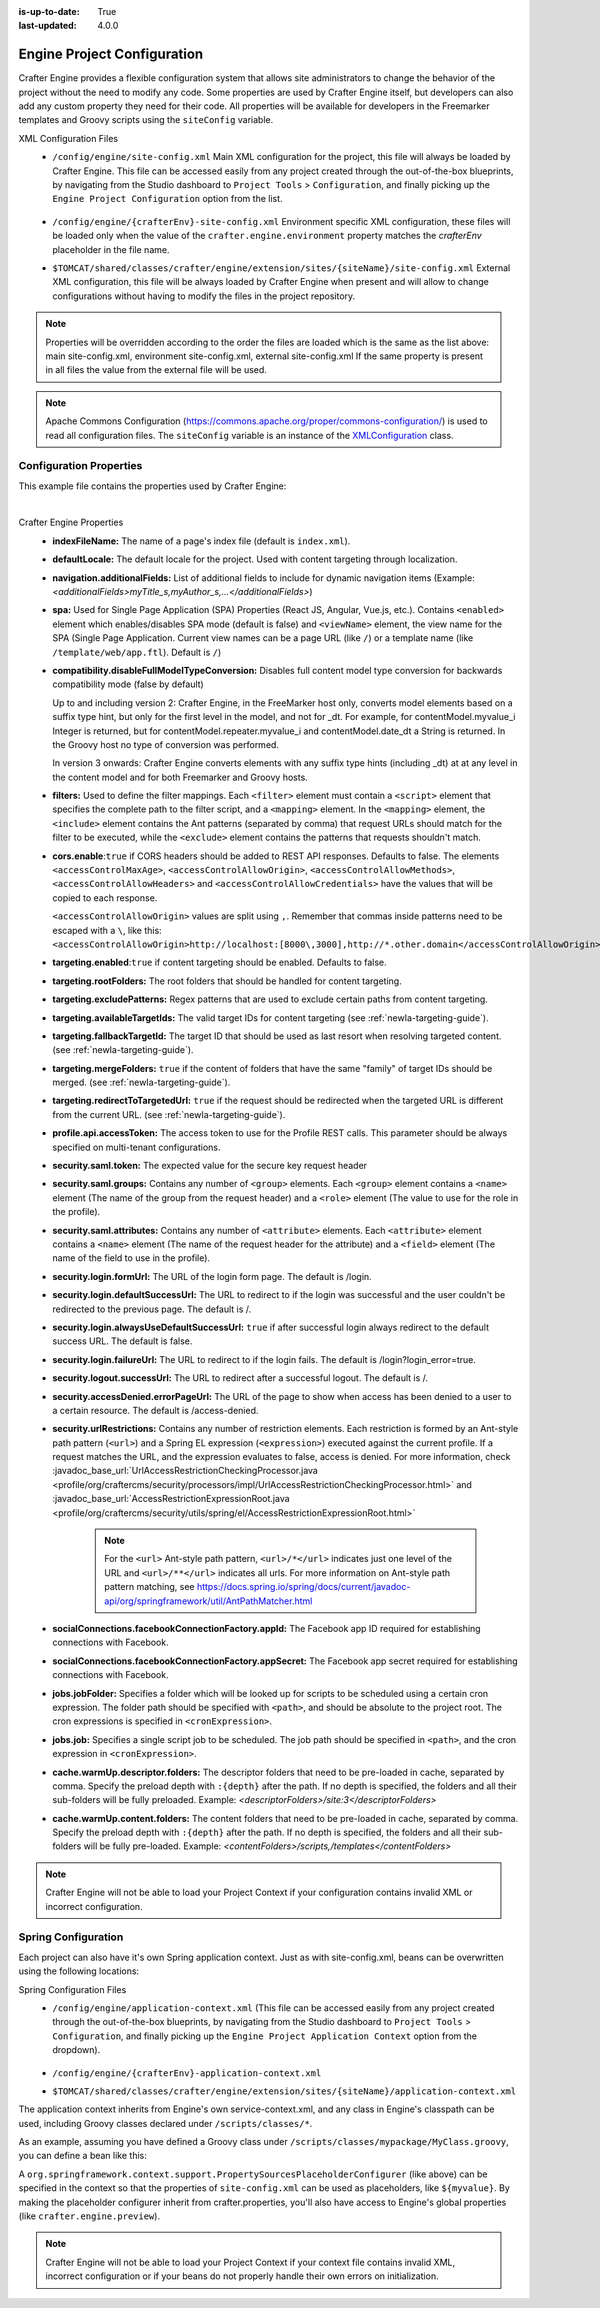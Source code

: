 :is-up-to-date: True
:last-updated: 4.0.0

.. index:: Engine Project Configuration

.. _newIa-engine-project-configuration:

============================
Engine Project Configuration
============================

Crafter Engine provides a flexible configuration system that allows site administrators to change
the behavior of the project without the need to modify any code. Some properties are used by Crafter
Engine itself, but developers can also add any custom property they need for their code. All
properties will be available for developers in the Freemarker templates and Groovy scripts using the
``siteConfig`` variable.

XML Configuration Files
 - ``/config/engine/site-config.xml``
   Main XML configuration for the project, this file will always be loaded by Crafter Engine. This file can
   be accessed easily from any project created through the out-of-the-box blueprints, by navigating from the
   Studio dashboard to ``Project Tools`` > ``Configuration``, and finally picking up the ``Engine Project
   Configuration`` option from the list.

	 .. image:: /_static/images/site-admin/engine-project-config.jpg
			 :alt: Engine Project Configuration


 - ``/config/engine/{crafterEnv}-site-config.xml``
   Environment specific XML configuration, these files will be loaded only when the value of the
   ``crafter.engine.environment`` property matches the `crafterEnv` placeholder in the file name.
 - ``$TOMCAT/shared/classes/crafter/engine/extension/sites/{siteName}/site-config.xml``
   External XML configuration, this file will be always loaded by Crafter Engine when present and
   will allow to change configurations without having to modify the files in the project repository.

.. NOTE ::
  Properties will be overridden according to the order the files are loaded which is the same as
  the list above: main site-config.xml, environment site-config.xml, external site-config.xml
  If the same property is present in all files the value from the external file will be used.

.. NOTE ::
  Apache Commons Configuration (https://commons.apache.org/proper/commons-configuration/) is used
  to read all configuration files. The ``siteConfig`` variable is an instance of the
  `XMLConfiguration <https://commons.apache.org/proper/commons-configuration/apidocs/org/apache/commons/configuration2/XMLConfiguration.html>`_
  class.

------------------------
Configuration Properties
------------------------

This example file contains the properties used by Crafter Engine:

.. code-block:: xml
  :caption: site-config.xml
  :linenos:

    <?xml version="1.0" encoding="UTF-8"?>

    <!--
      This file configures site properties used by Crafter Engine

      Below are the properties used by Crafter Engine:

      (General Properties)
      <indexFileName />  (The name of a page's index file)
      <defaultLocale />  (Default locale for the site)

      (Navigation Properties)
      <navigation>
        <additionalFields /> (List of additional fields to include for dynamic navigation items)
      </navigation>

      (Single Page Application Properties (React JS, Angular, Vue.js, etc.))
      <spa>
        <enabled /> (Enable/disable SPA (Single Page Application) mode, default is false)
        <viewName /> (The view name for the SPA, which can be a page URL (like /) or a template name (like /template/web/app.ftl). Default is /)
      </spa>

      (Compatibility properties)
      <compatibility>
          <disableFullModelTypeConversion /> Disables full content model type conversion for backwards compatibility mode (false by default)
      </compatibility>

      (Filter Properties)
      <filters> (Defines the filter mappings)
        <filter>
          <script> (Specifies the complete path to the filter script)
            <mapping>
              <include /> (Contains Ant patterns (separated by comma) that request URLs should match for the filter to be executed)
                or
              <exclude /> (Contains patterns that the requests shouldn't match)
            </mapping>
          </script>
        </filter>
      </filters>

      (CORS Properties)
      <cors>
        <enable>true</enable> (Enable/disable CORS headers, default is false)
        (Values for each of the headers that will be added to responses)
        <accessControlMaxAge>3600</accessControlMaxAge>
        <accessControlAllowOrigin>*</accessControlAllowOrigin>
        <accessControlAllowMethods>GET\, POST\, PUT</accessControlAllowMethods>
        <accessControlAllowHeaders>Content-Type</accessControlAllowHeaders>
        <accessControlAllowCredentials>true</accessControlAllowCredentials>
      </cors>

      (Content Targeting Properties)
      <targeting>
        <enabled /> (Enable/disable content targeting, default is false)
        <rootFolders /> (Root folders handled for content targeting)
        <excludePatterns /> (Regex patterns used to exclude certain paths from content targeting)
        <availableTargetIds /> (Valid target IDs)
        <fallbackTargetId /> (Target ID used as a last resort when resolving targeted content)
        <mergeFolders /> (Sets whether the content of folders that have the same "family" of target IDs should be merged)
        <redirectToTargetedUrl /> (Sets whether the request should be redirected when the targeted URL is different from the current URL)
      </targeting>

      (Profile Properties)
      <profile>
        <api>
          <accessTokenId /> (The access token to use for the Crafter Profile REST calls.  This should always be specified on multi-tenant configurations)
        </api>
      </profile>

      (Security Properties)
      <security>
        <saml>
          <token/> (The expected value for the secure key request header)
    	  <groups>
    	    <group>
    		  <name/> (The name of the group from the request header)
    		  <role/> (The value to use for the role in the profile)
    		</group>
    	  </groups>
    	  <attributes>
    	    <attribute>
    		  <name/> (The name of the request header for the attribute)
    		  <field/> (The name of the field to use in the profile)
    		</attribute>
    	  </attributes>
        </saml/>
        <login>
          <formUrl /> (The URL of the login form page)
          <defaultSuccessUrl /> (The URL to redirect to if the login was successful and the user could not be redirected to the previous page)
          <alwaysUseDefaultSuccessUrl /> (Sets whether to always redirect to the default success URL after a successful login)
          <failureUrl /> (The URL to redirect to if the login fails)
        </login>
        <logout>
          <successUrl /> (The URL to redirect after a successful logout)
        </logout>
        <accessDenied>
          <errorPageUrl /> (The URL of the page to show when access has been denied to a user to a certain resource)
        </accessDenied>
        <urlRestrictions> (Contains any number of restriction elements)
          <restriction> (Restriction element, access is denied if a request matches the URL, and the expression evaluates to false)
            <url /> (URL pattern)
            <expression /> (Spring EL expression)
          </restriction>
        </urlRestrictions>
      </security>

      (Social Properties)
      <socialConnections>
        <facebookConnectionFactory>
          <appId /> (The Facebook app ID required for establishing connections with Facebook)
          <appSecret /> (The Facebook app secret required for establishing connections with Facebook)
        </facebookConnectionFactory>
      </socialConnections>

      (Job Properties)
      <jobs>
        <jobFolder> (Specifies a folder which will be looked up for scripts to be scheduled using a certain cron expression)
          <path /> (Path absolute to the site root)
          <cronExpression /> (Cron expression)
        </jobFolder>
        <job> (Specifies a single script job to be scheduled)
          <path />
          <cronExpression />
        </job>
      </jobs>

      (Cache Warm Up properties)
      <cache>
        <warmUp>
          <descriptorFolders /> The descriptor folders that need to be pre-loaded in cache, separated by comma.
          <contentFolders /> The content folders that need to be preloaded in cache, separated by comma.
        </warmUp>
      </cache>

      You can learn more about Crafter Engine project configuration here:
      http://docs.craftercms.org/en/3.0/site-administrators/engine/engine-site-configuration.html

  -->

  <site>
    <!-- General properties -->
    <indexFileName>index.xml</indexFileName>
    <defaultLocale>en</defaultLocale>

    <!-- Navigation properties -->
    <!--
    <navigation>
      <additionalFields>navIcon,componentType</additionalFields>
    </navigation>
    -->

    <!-- Compatibility properties -->
    <compatibility>
      <disableFullModelTypeConversion>false</disableFullModelTypeConversion>
    </compatibility>

    <!-- Filter properties -->
    <filters>
      <filter>
        <script>/scripts/filters/testFilter1.groovy</script>
        <mapping>
          <include>/**</include>
        </mapping>
      </filter>
      <filter>
        <script>/scripts/filters/testFilter2.groovy</script>
        <mapping>
          <include>/**</include>
        </mapping>
      </filter>
      <filter>
        <script>/scripts/filters/testFilter3.groovy</script>
        <mapping>
          <include>/**</include>
          <exclude>/static-assets/**</exclude>
        </mapping>
      </filter>
    </filters>

    <!-- CORS Properties -->
    <cors>
      <enable>true</enable>
      <accessControlMaxAge>3600</accessControlMaxAge>
      <accessControlAllowOrigin>*</accessControlAllowOrigin>
      <accessControlAllowMethods>GET\, POST\, PUT</accessControlAllowMethods>
      <accessControlAllowHeaders>Content-Type</accessControlAllowHeaders>
      <accessControlAllowCredentials>true</accessControlAllowCredentials>
    </cors>

    <!-- Content targeting properties -->
    <targeting>
      <enabled>true</enabled>
      <rootFolders>/site/website</rootFolders>
      <excludePatterns>/site/website/index\.xml</excludePatterns>
      <availableTargetIds>en,ja,ja_JP,ja_JP_JP</availableTargetIds>
      <fallbackTargetId>en</fallbackTargetId>
      <mergeFolders>true</mergeFolders>
      <redirectToTargetedUrl>false</redirectToTargetedUrl>
    </targeting>

    <!-- Profile properties -->
    <profile>
      <api>
        <accessTokenId>${enc:q3l5YNoKH38RldAkg6EAGjxlI7+K7Cl4iEmMJNlemNOjcuhaaQNPLwAB824QcJKCbEeLfsg+QSfHCYNcNP/yMw==}</accessTokenId>
      </api>
    </profile>

    <!-- Security properties -->
    <security>
      <saml>
        <token>SOME_RANDOM_TOKEN</token>
        <groups>
          <group>
            <name>MEMBER</name>
            <role>memberUser</role>
          </group>
        </groups>
        <attributes>
          <attribute>
            <name>givenName</name>
            <field>firstName</field>
          </attribute>
        </attributes>
      </saml>
      <login>
        <formUrl>/signin</formUrl>
        <defaultSuccessUrl>/home</defaultSuccessUrl>
        <alwaysUseDefaultSuccessUrl>true</alwaysUseDefaultSuccessUrl>
        <failureUrl>/signin?error=loginFailure</failureUrl>
      </login>
      <logout>
        <successUrl>/home</successUrl>
      </logout>
      <accessDenied>
        <errorPageUrl>/signin?error=accessDenied</errorPageUrl>
      </accessDenied>
      <urlRestrictions>
        <restriction>
          <url>/*</url>
          <expression>hasRole('USER')</expression>
        </restriction>
      </urlRestrictions>
    </security>

    <!-- Social properties -->
    <socialConnections>
      <facebookConnectionFactory>
        <appId>${enc:ENCRYPTED_APP_ID}</appId>
        <appSecret>${enc:ENCRYPTED_APP_SECRET}</appSecret>
      </facebookConnectionFactory>
    </socialConnections>

    <!-- Job properties -->
    <jobs>
      <jobFolder>
        <path>/scripts/jobs/morejobs</path>
        <cronExpression>0 0/15 * * * ?</cronExpression>
      </jobFolder>
      <job>
        <path>/scripts/jobs/testJob.groovy</path>
        <cronExpression>0 0/15 * * * ?</cronExpression>
      </job>
    </jobs>

    <!-- Cache Warm Up properties -->
    <cache>
      <warmUp>
        <descriptorFolders>/site:3</descriptorFolders>
        <contentFolders>/scripts,/templates</contentFolders>
      </warmUp>
    </cache>
  </site>

|

Crafter Engine Properties
 * **indexFileName:** The name of a page's index file (default is ``index.xml``).
 * **defaultLocale:** The default locale for the project. Used with content targeting through localization.
 * **navigation.additionalFields:**  List of additional fields to include for dynamic navigation items (Example: *<additionalFields>myTitle_s,myAuthor_s,...</additionalFields>*)
 * **spa:** Used for Single Page Application (SPA) Properties (React JS, Angular, Vue.js, etc.).  Contains ``<enabled>`` element which enables/disables SPA mode (default is false) and ``<viewName>`` element, the view name for the SPA (Single Page Application. Current view names can be a page URL (like ``/``) or a template name (like ``/template/web/app.ftl``). Default is ``/``)
 * **compatibility.disableFullModelTypeConversion:** Disables full content model type conversion for backwards compatibility mode (false by default)

   Up to and including version 2:
   Crafter Engine, in the FreeMarker host only, converts model elements based on a suffix type hint, but only for the first level in
   the model, and not for _dt. For example, for contentModel.myvalue_i Integer is returned, but for contentModel.repeater.myvalue_i
   and contentModel.date_dt a String is returned. In the Groovy host no type of conversion was performed.

   In version 3 onwards:
   Crafter Engine converts elements with any suffix type hints (including _dt) at at any level in the content
   model and for both Freemarker and Groovy hosts.
 * **filters:** Used to define the filter mappings. Each ``<filter>`` element must contain a ``<script>`` element that specifies the complete
   path to the filter script, and a ``<mapping>`` element. In the ``<mapping>`` element, the ``<include>`` element contains the Ant
   patterns (separated by comma) that request URLs should match for the filter to be executed, while the ``<exclude>`` element contains
   the patterns that requests shouldn't match.
 * **cors.enable**:``true`` if CORS headers should be added to REST API responses. Defaults to false.
   The elements ``<accessControlMaxAge>``, ``<accessControlAllowOrigin>``, ``<accessControlAllowMethods>``,
   ``<accessControlAllowHeaders>`` and ``<accessControlAllowCredentials>`` have the values that will be
   copied to each response.

   ``<accessControlAllowOrigin>`` values are split using ``,``.  Remember that
   commas inside patterns need to be escaped with a ``\``,
   like this: ``<accessControlAllowOrigin>http://localhost:[8000\,3000],http://*.other.domain</accessControlAllowOrigin>``
 * **targeting.enabled**:``true`` if content targeting should be enabled. Defaults to false.
 * **targeting.rootFolders:** The root folders that should be handled for content targeting.
 * **targeting.excludePatterns:** Regex patterns that are used to exclude certain paths from content targeting.
 * **targeting.availableTargetIds:** The valid target IDs for content targeting (see :ref:`newIa-targeting-guide`).
 * **targeting.fallbackTargetId:** The target ID that should be used as last resort when resolving targeted content.
   (see :ref:`newIa-targeting-guide`).
 * **targeting.mergeFolders:** ``true`` if the content of folders that have the same "family" of target IDs should be merged.
   (see :ref:`newIa-targeting-guide`).
 * **targeting.redirectToTargetedUrl:** ``true`` if the request should be redirected when the targeted URL is different from the current URL.
   (see :ref:`newIa-targeting-guide`).
 * **profile.api.accessToken:** The access token to use for the Profile REST calls. This parameter should be always specified on
   multi-tenant configurations.
 * **security.saml.token:** The expected value for the secure key request header
 * **security.saml.groups:** Contains any number of ``<group>`` elements.  Each ``<group>`` element contains a ``<name>`` element (The name of the group from the request header) and a ``<role>`` element (The value to use for the role in the profile).
 * **security.saml.attributes:** Contains any number of ``<attribute>`` elements.  Each ``<attribute>`` element contains a ``<name>`` element (The name of the request header for the attribute) and a ``<field>`` element (The name of the field to use in the profile).
 * **security.login.formUrl:** The URL of the login form page. The default is /login.
 * **security.login.defaultSuccessUrl:** The URL to redirect to if the login was successful and the user couldn't be redirected to the
   previous page. The default is /.
 * **security.login.alwaysUseDefaultSuccessUrl:** ``true`` if after successful login always redirect to the default success URL. The default is
   false.
 * **security.login.failureUrl:** The URL to redirect to if the login fails. The default is /login?login_error=true.
 * **security.logout.successUrl:** The URL to redirect after a successful logout. The default is /.
 * **security.accessDenied.errorPageUrl:** The URL of the page to show when access has been denied to a user to a certain resource. The
   default is /access-denied.
 * **security.urlRestrictions:** Contains any number of restriction elements. Each restriction is formed by an Ant-style path pattern (``<url>``)
   and a Spring EL expression (``<expression>``) executed against the current profile. If a request matches the URL, and the expression
   evaluates to false, access is denied. For more information, check
   :javadoc_base_url:`UrlAccessRestrictionCheckingProcessor.java <profile/org/craftercms/security/processors/impl/UrlAccessRestrictionCheckingProcessor.html>`
   and :javadoc_base_url:`AccessRestrictionExpressionRoot.java <profile/org/craftercms/security/utils/spring/el/AccessRestrictionExpressionRoot.html>`

     .. note::
       For the ``<url>`` Ant-style path pattern, ``<url>/*</url>`` indicates just one level of the URL and ``<url>/**</url>`` indicates all urls.  For more information on Ant-style path pattern matching, see https://docs.spring.io/spring/docs/current/javadoc-api/org/springframework/util/AntPathMatcher.html

 * **socialConnections.facebookConnectionFactory.appId:** The Facebook app ID required for establishing connections with Facebook.
 * **socialConnections.facebookConnectionFactory.appSecret:** The Facebook app secret required for establishing connections with Facebook.
 * **jobs.jobFolder:** Specifies a folder which will be looked up for scripts to be scheduled using a certain cron expression. The folder
   path should be specified with ``<path>``, and should be absolute to the project root. The cron expressions is specified in
   ``<cronExpression>``.
 * **jobs.job:** Specifies a single script job to be scheduled. The job path should be specified in ``<path>``, and the cron expression
   in ``<cronExpression>``.
 * **cache.warmUp.descriptor.folders:** The descriptor folders that need to be pre-loaded in cache, separated by comma. Specify the preload depth with ``:{depth}`` after the path. If no depth is specified, the folders and all their sub-folders will be fully preloaded. Example: *<descriptorFolders>/site:3</descriptorFolders>*
 * **cache.warmUp.content.folders:** The content folders that need to be pre-loaded in cache, separated by comma. Specify the preload depth with ``:{depth}`` after the path. If no depth is specified, the folders and all their sub-folders will be fully pre-loaded.  Example: *<contentFolders>/scripts,/templates</contentFolders>*

.. note::
    Crafter Engine will not be able to load your Project Context if your configuration contains invalid XML
    or incorrect configuration.

.. _newIa-engine-site-configuration-spring-configuration:

--------------------
Spring Configuration
--------------------

Each project can also have it's own Spring application context. Just as with site-config.xml, beans
can be overwritten using the following locations:

Spring Configuration Files
 - ``/config/engine/application-context.xml`` (This file can be accessed easily from any project created
   through the out-of-the-box blueprints, by navigating from the Studio dashboard to ``Project Tools``
   > ``Configuration``, and finally picking up the ``Engine Project Application Context`` option from the dropdown).

	 .. image:: /_static/images/site-admin/engine-project-application-context.jpg
			 :alt: Engine Project Application Context

 - ``/config/engine/{crafterEnv}-application-context.xml``
 - ``$TOMCAT/shared/classes/crafter/engine/extension/sites/{siteName}/application-context.xml``

The application context inherits from Engine's own service-context.xml, and any class in Engine's
classpath can be used, including Groovy classes declared under ``/scripts/classes/*``.

As an example, assuming you have defined a Groovy class under ``/scripts/classes/mypackage/MyClass.groovy``,
you can define a bean like this:

.. code-block:: xml
  :caption: application-context.xml
  :linenos:

	<?xml version="1.0" encoding="UTF-8"?>
	<beans xmlns="http://www.springframework.org/schema/beans"
	       xmlns:xsi="http://www.w3.org/2001/XMLSchema-instance"
	       xsi:schemaLocation="http://www.springframework.org/schema/beans http://www.springframework.org/schema/beans/spring-beans.xsd">

    <bean class="org.springframework.context.support.PropertySourcesPlaceholderConfigurer" parent="crafter.properties"/>

    <bean id="greeting" class="mypackage.MyClass">
      <property name="myproperty" value="${myvalue}"/>
    </bean>

  </beans>

A ``org.springframework.context.support.PropertySourcesPlaceholderConfigurer`` (like above) can be
specified in the context so that the properties of ``site-config.xml`` can be used as placeholders,
like ``${myvalue}``. By making the placeholder configurer inherit from crafter.properties, you'll
also have access to Engine's global properties (like ``crafter.engine.preview``).

.. note::
    Crafter Engine will not be able to load your Project Context if your context file contains invalid XML,
    incorrect configuration or if your beans do not properly handle their own errors on initialization.
